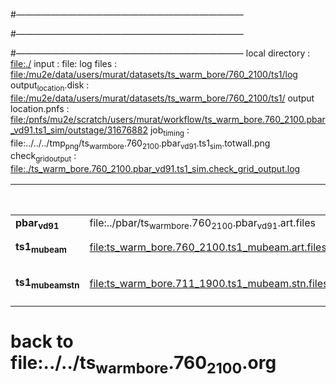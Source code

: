 #------------------------------------------------------------------------------
# output of g4s1 (Stage1 simulation) job for Bob's PBAR sample
# job has 1 output streams : mubeam, all other are disabled
# single input file , before resampling, had: 1e8 POT
#------------------------------------------------------------------------------
# :NPOT: 
#------------------------------------------------------------------------------
 local directory       : file:./
 input                 : file:
 log files             : file:/mu2e/data/users/murat/datasets/ts_warm_bore/760_2100/ts1/log
 output_location.disk  : file:/mu2e/data/users/murat/datasets/ts_warm_bore/760_2100/ts1/
 output location.pnfs  : file:/pnfs/mu2e/scratch/users/murat/workflow/ts_warm_bore.760_2100.pbar_vd91.ts1_sim/outstage/31676882
 job_timing            : file:../../../tmp_png/ts_warm_bore.760_2100.pbar_vd91.ts1_sim.totwall.png
 check_grid_output     : file:./ts_warm_bore.760_2100.pbar_vd91.ts1_sim.check_grid_output.log

|------------------+--------------------------------------------------------+-----------+--------------+------------------+------------------------|
|                  |                                                        |  N(input) | N(resampled) | effective N(POT) |                        |
|------------------+--------------------------------------------------------+-----------+--------------+------------------+------------------------|
| *pbar_vd91*      | file:../pbar/ts_warm_bore.760_2100.pbar_vd91.art.files | 970000000 |              |                  |                        |
|------------------+--------------------------------------------------------+-----------+--------------+------------------+------------------------|
| *ts1_mubeam*     | file:ts_warm_bore.760_2100.ts1_mubeam.art.files        |   5319455 |              |                  | 485/485 files          |
|------------------+--------------------------------------------------------+-----------+--------------+------------------+------------------------|
| *ts1_mubeam_stn* | file:ts_warm_bore.711_1900.ts1_mubeam.stn.files        |   5319455 |              |                  | STNTUPLE of ts1_mubeam |
|------------------+--------------------------------------------------------+-----------+--------------+------------------+------------------------|

* back to file:../../ts_warm_bore.760_2100.org
